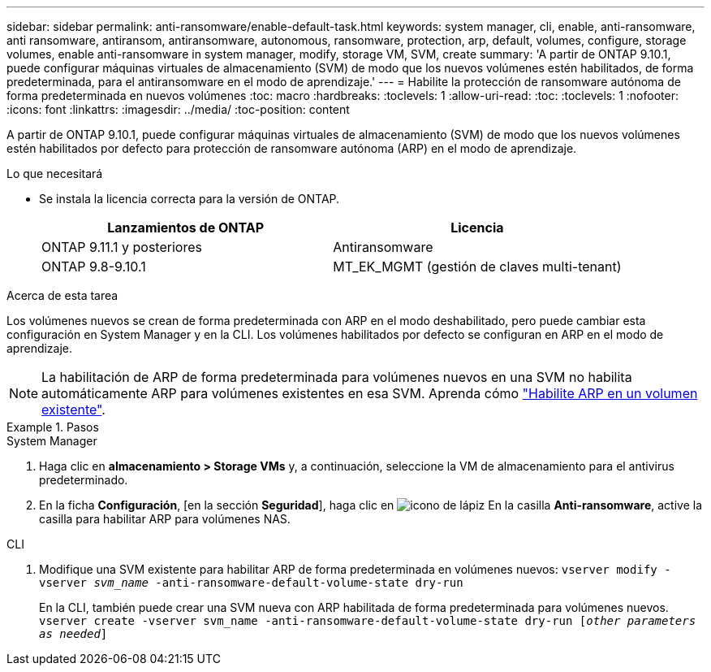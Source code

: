 ---
sidebar: sidebar 
permalink: anti-ransomware/enable-default-task.html 
keywords: system manager, cli, enable, anti-ransomware, anti ransomware, antiransom, antiransomware, autonomous, ransomware, protection, arp, default, volumes, configure, storage volumes, enable anti-ransomware in system manager, modify, storage VM, SVM, create 
summary: 'A partir de ONTAP 9.10.1, puede configurar máquinas virtuales de almacenamiento (SVM) de modo que los nuevos volúmenes estén habilitados, de forma predeterminada, para el antiransomware en el modo de aprendizaje.' 
---
= Habilite la protección de ransomware autónoma de forma predeterminada en nuevos volúmenes
:toc: macro
:hardbreaks:
:toclevels: 1
:allow-uri-read: 
:toc: 
:toclevels: 1
:nofooter: 
:icons: font
:linkattrs: 
:imagesdir: ../media/
:toc-position: content


[role="lead"]
A partir de ONTAP 9.10.1, puede configurar máquinas virtuales de almacenamiento (SVM) de modo que los nuevos volúmenes estén habilitados por defecto para protección de ransomware autónoma (ARP) en el modo de aprendizaje.

.Lo que necesitará
* Se instala la licencia correcta para la versión de ONTAP.
+
[cols="2*"]
|===
| Lanzamientos de ONTAP | Licencia 


 a| 
ONTAP 9.11.1 y posteriores
 a| 
Antiransomware



 a| 
ONTAP 9.8-9.10.1
 a| 
MT_EK_MGMT (gestión de claves multi-tenant)

|===


.Acerca de esta tarea
Los volúmenes nuevos se crean de forma predeterminada con ARP en el modo deshabilitado, pero puede cambiar esta configuración en System Manager y en la CLI. Los volúmenes habilitados por defecto se configuran en ARP en el modo de aprendizaje.

[NOTE]
====
La habilitación de ARP de forma predeterminada para volúmenes nuevos en una SVM no habilita automáticamente ARP para volúmenes existentes en esa SVM. Aprenda cómo link:enable-task.html["Habilite ARP en un volumen existente"].

====
.Pasos
[role="tabbed-block"]
====
.System Manager
--
. Haga clic en *almacenamiento > Storage VMs* y, a continuación, seleccione la VM de almacenamiento para el antivirus predeterminado.
. En la ficha *Configuración*, [en la sección *Seguridad*], haga clic en image:icon_pencil.gif["icono de lápiz"] En la casilla *Anti-ransomware*, active la casilla para habilitar ARP para volúmenes NAS.


--
.CLI
--
. Modifique una SVM existente para habilitar ARP de forma predeterminada en volúmenes nuevos:
`vserver modify -vserver _svm_name_ -anti-ransomware-default-volume-state dry-run`
+
En la CLI, también puede crear una SVM nueva con ARP habilitada de forma predeterminada para volúmenes nuevos.
`vserver create -vserver svm_name -anti-ransomware-default-volume-state dry-run [_other parameters as needed_]`



--
====